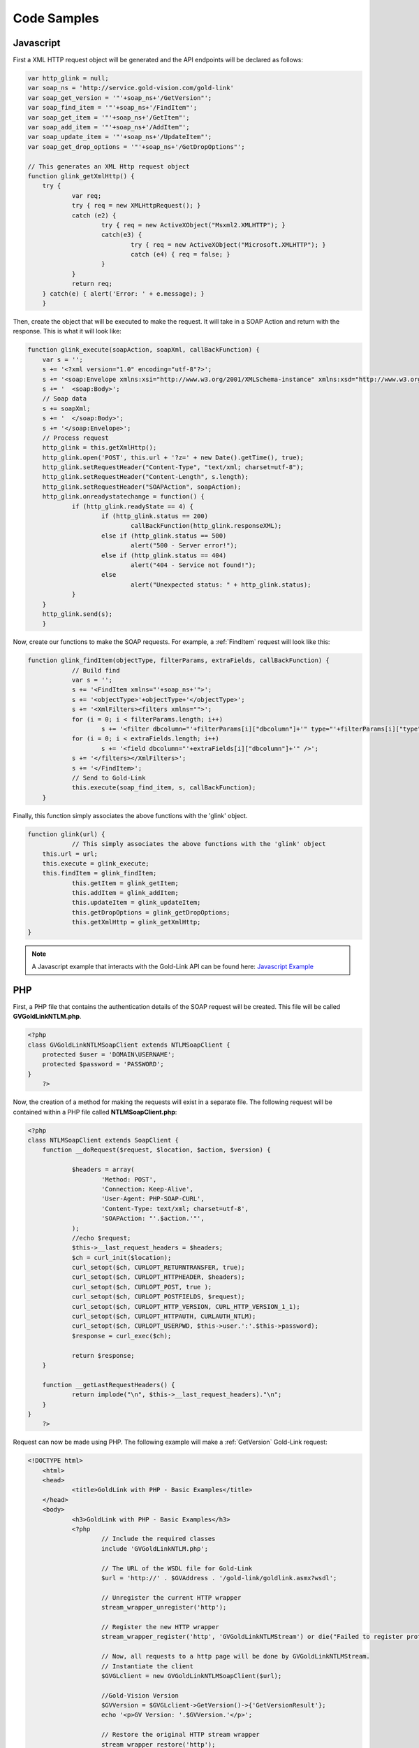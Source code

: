 Code Samples
============

**********
Javascript
**********

First a XML HTTP request object will be generated and the API endpoints will be declared as follows:

.. code-block:: javascript


    var http_glink = null;
    var soap_ns = 'http://service.gold-vision.com/gold-link'
    var soap_get_version = '"'+soap_ns+'/GetVersion"';
    var soap_find_item = '"'+soap_ns+'/FindItem"';   
    var soap_get_item = '"'+soap_ns+'/GetItem"';   
    var soap_add_item = '"'+soap_ns+'/AddItem"';   
    var soap_update_item = '"'+soap_ns+'/UpdateItem"';   
    var soap_get_drop_options = '"'+soap_ns+'/GetDropOptions"';  
	
    // This generates an XML Http request object
    function glink_getXmlHttp() {
	try {
		var req;
		try { req = new XMLHttpRequest(); }
		catch (e2) {
			try { req = new ActiveXObject("Msxml2.XMLHTTP"); }
			catch(e3) {
				try { req = new ActiveXObject("Microsoft.XMLHTTP"); } 
				catch (e4) { req = false; }
			}
		}		
		return req;
	} catch(e) { alert('Error: ' + e.message); }
	}
	
Then, create the object that will be executed to make the request. It will take in a SOAP Action and return with the response. This is what it will look like:

.. code-block:: javascript

    function glink_execute(soapAction, soapXml, callBackFunction) {
	var s = '';                    
	s += '<?xml version="1.0" encoding="utf-8"?>';
	s += '<soap:Envelope xmlns:xsi="http://www.w3.org/2001/XMLSchema-instance" xmlns:xsd="http://www.w3.org/2001/XMLSchema" xmlns:soap="http://schemas.xmlsoap.org/soap/envelope/">';
	s += '  <soap:Body>';
	// Soap data
	s += soapXml;
	s += '  </soap:Body>';
	s += '</soap:Envelope>';   
	// Process request
	http_glink = this.getXmlHttp();
	http_glink.open('POST', this.url + '?z=' + new Date().getTime(), true); 	
	http_glink.setRequestHeader("Content-Type", "text/xml; charset=utf-8");
	http_glink.setRequestHeader("Content-Length", s.length);
	http_glink.setRequestHeader("SOAPAction", soapAction);
	http_glink.onreadystatechange = function() {
		if (http_glink.readyState == 4) {
			if (http_glink.status == 200)
				callBackFunction(http_glink.responseXML);
			else if (http_glink.status == 500)
				alert("500 - Server error!");
			else if (http_glink.status == 404) 
				alert("404 - Service not found!");
			else 
				alert("Unexpected status: " + http_glink.status);
		}	            
	}
	http_glink.send(s);
	}

Now, create our functions to make the SOAP requests. For example, a :ref:`FindItem` request will look like this:

.. code-block:: javascript

    function glink_findItem(objectType, filterParams, extraFields, callBackFunction) {
		// Build find 
		var s = '';
		s += '<FindItem xmlns="'+soap_ns+'">';
		s += '<objectType>'+objectType+'</objectType>';
		s += '<XmlFilters><filters xmlns="">';
		for (i = 0; i < filterParams.length; i++) 
			s += '<filter dbcolumn="'+filterParams[i]["dbcolumn"]+'" type="'+filterParams[i]["type"]+'" value="'+filterParams[i]["value"]+'" />';    
		for (i = 0; i < extraFields.length; i++) 
			s += '<field dbcolumn="'+extraFields[i]["dbcolumn"]+'" />';    
		s += '</filters></XmlFilters>';
		s += '</FindItem>';        
		// Send to Gold-Link
		this.execute(soap_find_item, s, callBackFunction); 
	}
	
Finally, this function simply associates the above functions with the 'glink' object.

.. code-block:: javascript

    function glink(url) {
		// This simply associates the above functions with the 'glink' object
        this.url = url;
        this.execute = glink_execute;
        this.findItem = glink_findItem;
		this.getItem = glink_getItem;
		this.addItem = glink_addItem;
		this.updateItem = glink_updateItem;
		this.getDropOptions = glink_getDropOptions;
		this.getXmlHttp = glink_getXmlHttp;
    }
	
.. note::

    A Javascript example that interacts with the Gold-Link API can be found here: `Javascript Example <https://github.com/GVThorne/GoldLinkAPI/tree/master/javascript_example>`_
	
***
PHP
***

First, a PHP file that contains the authentication details of the SOAP request will be created. This file will be called **GVGoldLinkNTLM.php**.

.. code-block:: php

    <?php
    class GVGoldLinkNTLMSoapClient extends NTLMSoapClient {
	protected $user = 'DOMAIN\USERNAME';
	protected $password = 'PASSWORD';
    }
	?>

Now, the creation of a method for making the requests will exist in a separate file. The following request will be contained within a PHP file called **NTLMSoapClient.php**:

.. code-block:: php

    <?php
    class NTLMSoapClient extends SoapClient {
	function __doRequest($request, $location, $action, $version) {
			
		$headers = array(
			'Method: POST',
			'Connection: Keep-Alive',
			'User-Agent: PHP-SOAP-CURL',
			'Content-Type: text/xml; charset=utf-8',
			'SOAPAction: "'.$action.'"',
		);
		//echo $request;
		$this->__last_request_headers = $headers;
		$ch = curl_init($location);
		curl_setopt($ch, CURLOPT_RETURNTRANSFER, true);
		curl_setopt($ch, CURLOPT_HTTPHEADER, $headers);
		curl_setopt($ch, CURLOPT_POST, true );
		curl_setopt($ch, CURLOPT_POSTFIELDS, $request);
		curl_setopt($ch, CURLOPT_HTTP_VERSION, CURL_HTTP_VERSION_1_1);
		curl_setopt($ch, CURLOPT_HTTPAUTH, CURLAUTH_NTLM);
		curl_setopt($ch, CURLOPT_USERPWD, $this->user.':'.$this->password);
		$response = curl_exec($ch);
		
		return $response;
	}
	
	function __getLastRequestHeaders() {
		return implode("\n", $this->__last_request_headers)."\n";
	}
    }
	?>
	
Request can now be made using PHP. The following example will make a :ref:`GetVersion` Gold-Link request:

.. code-block:: php

    <!DOCTYPE html>
	<html>
	<head>
		<title>GoldLink with PHP - Basic Examples</title>
	</head>
	<body>
		<h3>GoldLink with PHP - Basic Examples</h3>
		<?php
			// Include the required classes
			include 'GVGoldLinkNTLM.php';

			// The URL of the WSDL file for Gold-Link
			$url = 'http://' . $GVAddress . '/gold-link/goldlink.asmx?wsdl';

			// Unregister the current HTTP wrapper
			stream_wrapper_unregister('http');

			// Register the new HTTP wrapper
			stream_wrapper_register('http', 'GVGoldLinkNTLMStream') or die("Failed to register protocol");

			// Now, all requests to a http page will be done by GVGoldLinkNTLMStream.
			// Instantiate the client
			$GVGLclient = new GVGoldLinkNTLMSoapClient($url);

			//Gold-Vision Version
			$GVVersion = $GVGLclient->GetVersion()->{'GetVersionResult'};
			echo '<p>GV Version: '.$GVVersion.'</p>';

			// Restore the original HTTP stream wrapper
			stream_wrapper_restore('http');
		?>
	</body>
    </html>
	
.. note::

    A PHP example that interacts with the Gold-Link API can be found here: `PHP Example <https://github.com/GVThorne/GoldLinkAPI/tree/master/php_example>`_
	
**
C#
**

For this code example, I have used the **Add Web Reference** feature within Visual Studio. This then allows me to create a Data Access model that handles the authentication and method calls.

A model called **GVDataModel** will be created and it will contain the following structure:

.. code-block:: csharp

    public class GVDataModel
	{
		#region Enums
		
		#region Filters
		
		#region Fields
		
		private local.esteiro.goldlink gL;
		
		#region Constructors
		
		#region Private Methods
		
		#region Public Methods
	}
	
Enums
#####

This region is designed to contain various enumerators to make things easier when dealing with large amounts of data. The following is an example of an enumerator that could be used within Gold-Link.

.. code-block:: csharp

    public enum FilterType
	{
		Day = 0,
		Week = 1,
		None = 2
	}

Filters
#######

This region is designed to contain all of your Filter elements that will be used later within your Private and Public methods. The following is an example of a 'sortBy' filter that will either filter by CREATED_DATE or DUE_DATE. 

.. code-block:: csharp

    private XElement sortBy(SortType sortType)
	{
		switch (sortType)
		{
			case SortType.CreatedDate: return new XElement
			(
				"sort",
				new XAttribute[] 
			{ 
				new XAttribute("dbcolumn", "CREATED_DATE"),
				new XAttribute("order", "ascending") 
			}
			);
			case SortType.DueDate: return new XElement
			(
				"sort",
				new XAttribute[] 
			{ 
				new XAttribute("dbcolumn", "DUE_DATE"),
				new XAttribute("order", "ascending") 
			}
			);
			default: return new XElement
			(
				"sort",
				new XAttribute[] 
				{ 
					new XAttribute("dbcolumn", "DUE_DATE"),
					new XAttribute("order", "ascending") 
				}
			);
		}
	}
	
Fields
######

This region is designed to contain all of the fields that you wish to include when making certain requests such as :ref:`AddItem`.

.. code-block:: csharp

    private XElement Summary()
	{
		return new XElement
		(
			"field",
			new XAttribute[]
		{
			new XAttribute("dbcolumn", "SUMMARY"),
		}
		);
	}
	
Constructors
############

This is the most important part of your model. This is where the Gold-Link connection is constructed and where the authentication is made.

The following example is dependent on the Gold-Link URL, Gold-Link Domain, Gold-Link User and Gold-Link Password being set within your application's configuration file.

.. code-block:: csharp

    public GVDataModel()
	{
		this.gL = new mycompany.goldlink();
		this.gL.Url = Properties.Settings.Default.mycompany_goldlink;
		if (string.IsNullOrEmpty(Properties.Settings.Default.GoldLinkUser))
		{
			gL.UseDefaultCredentials = true;
		}
		else
		{
			this.gL.UseDefaultCredentials = false;
			NetworkCredential gLCred = new NetworkCredential();
			gLCred.UserName = Properties.Settings.Default.GoldLinkUser;
			gLCred.Domain = Properties.Settings.Default.GoldLinkDomain;
			gLCred.Password = Properties.Settings.Default.GoldLinkPassword;
			this.gL.Credentials = gLCred;
		}
	}

Private Methods
###############

This is where most of the actual Gold-Link requests will be made.

.. code-block:: csharp

    private List<Activity> getActivities(SortType sortType)
	{
		List<Activity> tActivities = new List<Activity>();

		//Results
		string result;
		bool success;

		//XML Filters
		XElement XmlFilters =
			new XElement
			(
				"filters",
				new Object[] 
			{ 
				new XAttribute("xmlns",""),
				sortBy(sortType),
				Summary()
			}
			);

		//Result
		XmlNode XmlResult = gL.FindItem(GoldLink.ObjectType.AccountActivity, CreateXmlNode(XmlFilters), out success, out result);
		XmlNode listElement = XmlResult.FirstChild;

		//Loop through returned Xml and store
		foreach (XmlElement child in listElement.ChildNodes)
		{
			tActivities.Add
			(
				new Activity
				(
					child.Attributes.GetNamedItem("id").Value,
					child.Attributes.GetNamedItem("summary").Value,
					DateTime.Parse(child.Attributes.GetNamedItem("due_date").Value)
				)
			);
		}
		return tActivities;
	}

Public Methods
##############

Finally, the Public Methods section will contain the list of methods available to call within your application.

.. code-block:: csharp

    public Dictionary<string, string[]> ActivtyReturn()
	{
		Dictionary<string, string[]> ActivityList = new Dictionary<string, string[]>();
		List<Activity> oActivity = new List<Activity>();

		try
		{
			oActivity = getActivities();
		}
		catch (Exception e)
		{

		}

		string[] activ = new string[] { };
		int i = 0;

		foreach (Activity oAct in oActivity)
		{
			activ[i] = oAct.summary;
			i++;
		}
		
		return ActivityList;
	}
	
